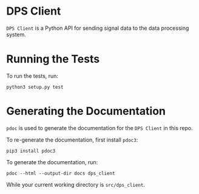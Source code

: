 * DPS Client
~DPS Client~ is a Python API for sending signal data to the data processing
system. 

* Running the Tests
To run the tests, run:

#+BEGIN_SRC shell
python3 setup.py test
#+END_SRC


* Generating the Documentation
~pdoc~ is used to generate the documentation for the ~DPS Client~ in this repo.

To re-generate the documentation, first install ~pdoc3~:

#+BEGIN_SRC shell
pip3 install pdoc3
#+END_SRC

To generate the documentation, run:

#+BEGIN_SRC shell
pdoc --html --output-dir docs dps_client
#+END_SRC

While your current working directory is ~src/dps_client~.
